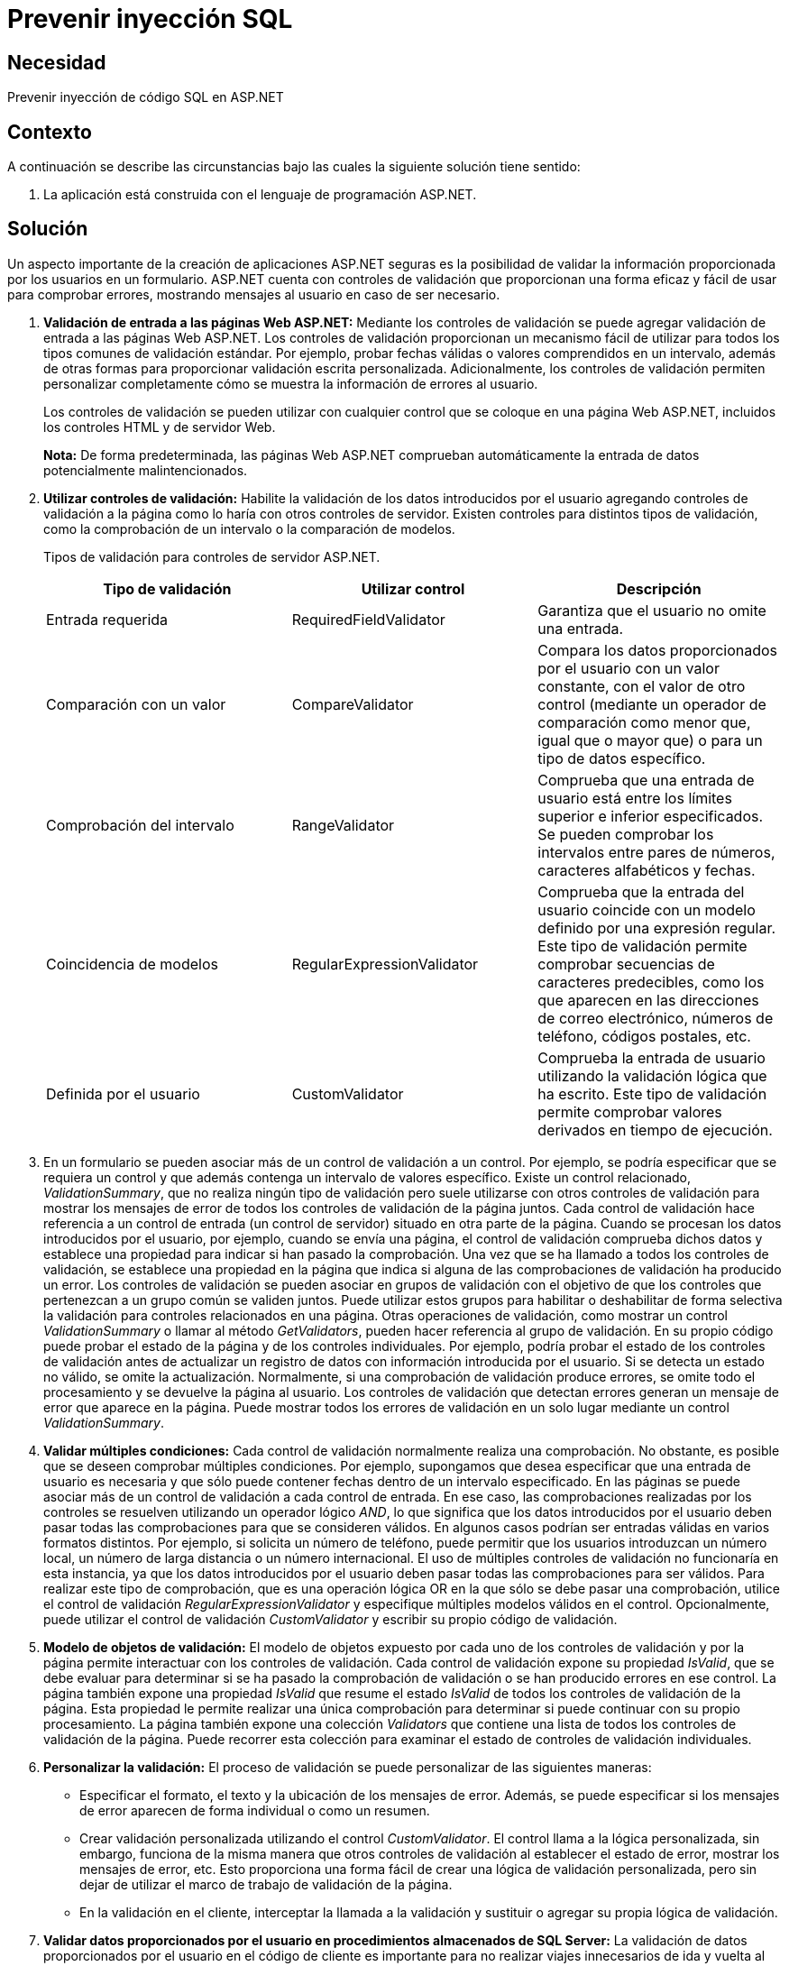 :slug: kb/aspnet/prevenir-sqli/
:category: aspnet
:description: TODO
:keywords: TODO
:kb: yes

= Prevenir inyección SQL

== Necesidad

Prevenir inyección de código SQL en ASP.NET

== Contexto

A continuación se describe las circunstancias 
bajo las cuales la siguiente solución tiene sentido:

. La aplicación está construida con el lenguaje de programación ASP.NET.

== Solución

Un aspecto importante de la creación de aplicaciones ASP.NET seguras 
es la posibilidad de validar 
la información proporcionada por los usuarios en un formulario. 
ASP.NET cuenta con controles de validación 
que proporcionan una forma eficaz 
y fácil de usar para comprobar errores, 
mostrando mensajes al usuario
en caso de ser necesario.

. *Validación de entrada a las páginas Web ASP.NET:*
Mediante los controles de validación 
se puede agregar validación de entrada 
a las páginas Web ASP.NET. 
Los controles de validación proporcionan 
un mecanismo fácil de utilizar 
para todos los tipos comunes 
de validación estándar. 
Por ejemplo, probar fechas válidas 
o valores comprendidos en un intervalo, 
además de otras formas 
para proporcionar validación escrita personalizada. 
Adicionalmente, los controles de validación 
permiten personalizar completamente 
cómo se muestra la información de errores al usuario.
+
Los controles de validación 
se pueden utilizar con cualquier control 
que se coloque en una página Web ASP.NET, 
incluidos los controles HTML y de servidor Web. 
+
*Nota:* De forma predeterminada, las páginas Web ASP.NET 
comprueban automáticamente la entrada 
de datos potencialmente malintencionados.

. *Utilizar controles de validación:*
Habilite la validación de los datos introducidos por el usuario 
agregando controles de validación a la página 
como lo haría con otros controles de servidor. 
Existen controles para distintos tipos de validación, 
como la comprobación de un intervalo 
o la comparación de modelos.
+
Tipos de validación para controles de servidor ASP.NET.
+
|===
|*Tipo de validación* | *Utilizar control* | *Descripción*

|Entrada requerida
|RequiredFieldValidator
|Garantiza que el usuario no omite una entrada.

|Comparación con un valor
|CompareValidator
|Compara los datos proporcionados por el usuario con un valor constante, con el valor de otro control (mediante un operador de comparación como menor que, igual que o mayor que) o para un tipo de datos específico.

|Comprobación del intervalo
|RangeValidator
|Comprueba que una entrada de usuario está entre los límites superior e inferior especificados. Se pueden comprobar los intervalos entre pares de números, caracteres alfabéticos y fechas.

|Coincidencia de modelos
|RegularExpressionValidator
|Comprueba que la entrada del usuario coincide con un modelo definido por una expresión regular. Este tipo de validación permite comprobar secuencias de caracteres predecibles, como los que aparecen en las direcciones de correo electrónico, números de teléfono, códigos postales, etc.

|Definida por el usuario
|CustomValidator
|Comprueba la entrada de usuario utilizando la validación lógica que ha escrito. Este tipo de validación permite comprobar valores derivados en tiempo de ejecución. 
|===

. En un formulario se pueden asociar 
más de un control de validación a un control. 
Por ejemplo, se podría especificar que se requiera un control 
y que además contenga un intervalo de valores específico. 
Existe un control relacionado, _ValidationSummary_, 
que no realiza ningún tipo de validación 
pero suele utilizarse con otros controles de validación 
para mostrar los mensajes de error 
de todos los controles de validación de la página juntos. 
Cada control de validación hace referencia 
a un control de entrada (un control de servidor) 
situado en otra parte de la página. 
Cuando se procesan los datos introducidos por el usuario, 
por ejemplo, cuando se envía una página, 
el control de validación comprueba dichos datos 
y establece una propiedad para indicar si han pasado la comprobación. 
Una vez que se ha llamado a todos los controles de validación, 
se establece una propiedad en la página que indica 
si alguna de las comprobaciones de validación ha producido un error. 
Los controles de validación 
se pueden asociar en grupos de validación 
con el objetivo de que los controles 
que pertenezcan a un grupo común se validen juntos. 
Puede utilizar estos grupos para habilitar o deshabilitar 
de forma selectiva la validación 
para controles relacionados en una página. 
Otras operaciones de validación, 
como mostrar un control _ValidationSummary_ 
o llamar al método _GetValidators_, 
pueden hacer referencia al grupo de validación. 
En su propio código puede probar el estado de la página 
y de los controles individuales. 
Por ejemplo, podría probar el estado 
de los controles de validación 
antes de actualizar un registro de datos 
con información introducida por el usuario. 
Si se detecta un estado no válido, 
se omite la actualización. 
Normalmente, si una comprobación de validación produce errores, 
se omite todo el procesamiento 
y se devuelve la página al usuario. 
Los controles de validación que detectan errores 
generan un mensaje de error que aparece en la página. 
Puede mostrar todos los errores de validación 
en un solo lugar mediante un control _ValidationSummary_. 

. *Validar múltiples condiciones:*
Cada control de validación 
normalmente realiza una comprobación. 
No obstante, es posible que se deseen comprobar múltiples condiciones. 
Por ejemplo, supongamos que desea especificar 
que una entrada de usuario es necesaria 
y que sólo puede contener fechas 
dentro de un intervalo especificado.
En las páginas se puede asociar más de un control de validación 
a cada control de entrada. 
En ese caso, las comprobaciones realizadas 
por los controles se resuelven 
utilizando un operador lógico _AND_, 
lo que significa que los datos introducidos por el usuario 
deben pasar todas las comprobaciones 
para que se consideren válidos.
En algunos casos podrían ser entradas válidas 
en varios formatos distintos. 
Por ejemplo, si solicita un número de teléfono, 
puede permitir que los usuarios introduzcan un número local, 
un número de larga distancia 
o un número internacional. 
El uso de múltiples controles de validación 
no funcionaría en esta instancia, 
ya que los datos introducidos por el usuario 
deben pasar todas las comprobaciones para ser válidos. 
Para realizar este tipo de comprobación, 
que es una operación lógica OR 
en la que sólo se debe pasar una comprobación, 
utilice el control de validación _RegularExpressionValidator_ 
y especifique múltiples modelos válidos en el control. 
Opcionalmente, puede utilizar el control de validación _CustomValidator_ 
y escribir su propio código de validación. 

. *Modelo de objetos de validación:*
El modelo de objetos expuesto 
por cada uno de los controles de validación 
y por la página permite interactuar 
con los controles de validación. 
Cada control de validación expone su propiedad _IsValid_, 
que se debe evaluar para determinar 
si se ha pasado la comprobación de validación 
o se han producido errores en ese control. 
La página también expone una propiedad _IsValid_ 
que resume el estado _IsValid_ 
de todos los controles de validación de la página. 
Esta propiedad le permite realizar una única comprobación 
para determinar si puede continuar con su propio procesamiento.
La página también expone una colección _Validators_ 
que contiene una lista 
de todos los controles de validación de la página. 
Puede recorrer esta colección 
para examinar el estado de controles de validación individuales.

. *Personalizar la validación:*
El proceso de validación se puede personalizar de las siguientes maneras:​

* Especificar el formato, el texto y la ubicación 
de los mensajes de error. 
Además, se puede especificar si los mensajes de error 
aparecen de forma individual o como un resumen.

* Crear validación personalizada utilizando el control _CustomValidator_. 
El control llama a la lógica personalizada, 
sin embargo, funciona de la misma manera 
que otros controles de validación 
al establecer el estado de error, 
mostrar los mensajes de error, etc. 
Esto proporciona una forma fácil 
de crear una lógica de validación personalizada, 
pero sin dejar de utilizar 
el marco de trabajo de validación de la página.

* En la validación en el cliente, 
interceptar la llamada a la validación 
y sustituir o agregar su propia lógica de validación.

. *Validar datos proporcionados por el usuario 
en procedimientos almacenados de SQL Server:*
La validación de datos proporcionados por el usuario 
en el código de cliente es importante 
para no realizar viajes innecesarios 
de ida y vuelta al servidor. 
Igualmente importante es la validación de parámetros 
de procedimientos almacenados en el servidor 
a fin de detectar datos no válidos 
proporcionados por el usuario 
que la validación en el cliente no detecta. 
En el caso de SQL Server 2000, vea _Validating User Input_ 
(validar los datos proporcionados por el usuario), _
Specifying Parameters_ (especificar parámetros), _
Stored Procedures_ (procedimientos almacenados) 
y _CREATE PROCEDURE_ (crear procedimiento) 
en los Libros en pantalla de SQL Server 2000.

== Referencias

. https://msdn.microsoft.com/en-us/library/ff648339.aspx[Prevenir SQLi]

